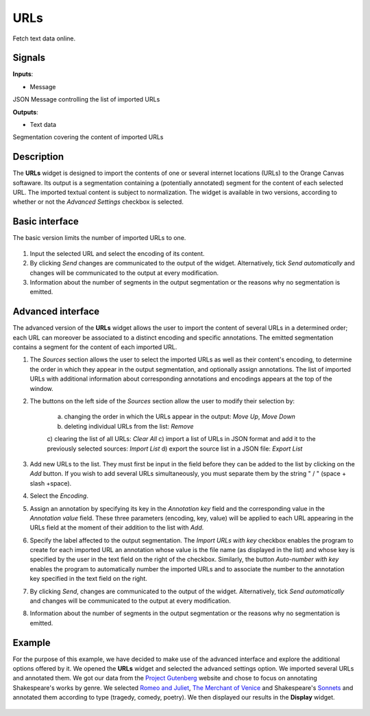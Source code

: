 
URLs
====

.. figure:: icons/urls.png

Fetch text data online.

Signals
-------

**Inputs**:

-  Message

JSON Message controlling the list of imported URLs

**Outputs**:

-  Text data

Segmentation covering the content of imported URLs

Description
-----------

The **URLs** widget is designed to import the contents of one or several internet locations (URLs) to the Orange Canvas softaware. Its output is a segmentation containing a (potentially annotated) segment for the content of each selected URL. The imported textual content is subject to normalization. The widget is available in two versions, according to whether or not the *Advanced Settings* checkbox is selected.

Basic interface
---------------
The basic version limits the number of imported URLs to one. 

.. figure:: images/urls-basic-stamped.png

1. Input the selected URL and select the encoding of its content.

2. By clicking *Send* changes are communicated to the output of the widget. Alternatively, tick *Send automatically* and changes will be communicated to the output at every modification. 

3. Information about the number of segments in the output segmentation or the reasons why no segmentation is emitted.

Advanced interface
------------------

The advanced version of the **URLs** widget allows the user to import the content of several URLs in a determined order; each URL can moreover be associated to a distinct encoding and specific annotations. The emitted segmentation contains a segment for the content of each imported URL.

1. The *Sources* section allows the user to select the imported URLs as well as their content's encoding, to determine the order in which they appear in the output segmentation, and optionally assign annotations. The list of imported URLs with additional information about corresponding annotations and encodings appears at the top of the window. 
	
2. The buttons on the left side of the *Sources* section allow the user to modify their selection by:

	a) changing the order in which the URLs appear in the output: *Move Up*, *Move Down*
	b) deleting individual URLs from the list: *Remove*
	c) clearing the list of all URLs: *Clear All*
	c) import a list of URLs in JSON format and add it to the previously selected sources: *Import List*
	d) export the source list in a JSON file: *Export List*

3. Add new URLs to the list. They must first be input in the field before they can be added to the list by clicking on the *Add* button. If you wish to add several URLs simultaneously, you must separate them by the string " / " (space + slash +space).

4. Select the *Encoding*.

5. Assign an annotation by specifying its key in the *Annotation key* field and the corresponding value in the *Annotation value* field. These three parameters (encoding, key, value) will be applied to each URL appearing in the URLs field at the moment of their addition to the list with *Add*.

6. Specify the label affected to the output segmentation. The *Import URLs with key* checkbox enables the program to create for each imported URL an annotation whose value is the file name (as displayed in the list) and whose key is specified by the user in the text field on the right of the checkbox. Similarly, the button *Auto-number with key* enables the program to automatically number the imported URLs and to associate the number to the annotation key specified in the text field on the right.

7. By clicking *Send*, changes are communicated to the output of the widget. Alternatively, tick *Send automatically* and changes will be communicated to the output at every modification. 

8. Information about the number of segments in the output segmentation or the reasons why no segmentation is emitted.

Example
-------

For the purpose of this example, we have decided to make use of the advanced interface and explore the additional options offered by it. 
We opened the **URLs** widget and selected the advanced settings option. We imported several URLs and annotated them. We got our data from the `Project Gutenberg <https://www.gutenberg.org/>`_ website and chose to focus on annotating Shakespeare's works by genre. We selected `Romeo and Juliet <http://www.gutenberg.org/cache/epub/1112/pg1112.txt>`_, `The Merchant of Venice <http://www.gutenberg.org/cache/epub/2243/pg2243.txt>`_ and Shakespeare's `Sonnets <http://www.gutenberg.org/cache/epub/1041/pg1041.txt>`_ and annotated them according to type (tragedy, comedy, poetry). We then displayed our results in the **Display** widget. 

.. figure:: images/urls-example.png













